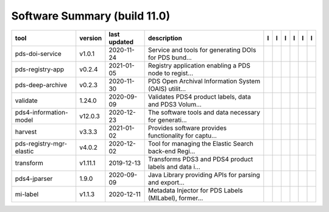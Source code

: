 =============================
Software Summary (build 11.0)
=============================

+---------------------------+----------+---------------+--------------------------------------------------------+---------------------------------------------+----------------------------------------------+-------------------+-----------------------------------------------+----------------------------------------------+-----------------------------------------------+
|tool                       |version   |last updated   |description                                             |l |manual|                                   |l |changelog|                                 |l |requirements|   |l |download|                                   |l |license|                                   |l |feedback|                                   |
+===========================+==========+===============+========================================================+=============================================+==============================================+===================+===============================================+==============================================+===============================================+
|pds-doi-service            |v1.0.1    |2020-11-24     |Service and tools for generating DOIs for PDS bund...   ||NASA-PDS/pds-doi-service_manual|            |                                              |                   ||NASA-PDS/pds-doi-service_download|            ||NASA-PDS/pds-doi-service_license|            ||NASA-PDS/pds-doi-service_feedback|            |
+---------------------------+----------+---------------+--------------------------------------------------------+---------------------------------------------+----------------------------------------------+-------------------+-----------------------------------------------+----------------------------------------------+-----------------------------------------------+
|pds-registry-app           |v0.2.4    |2021-01-05     |Registry application enabling a PDS node to regist...   ||NASA-PDS/pds-registry-app_manual|           |                                              |                   ||NASA-PDS/pds-registry-app_download|           ||NASA-PDS/pds-registry-app_license|           ||NASA-PDS/pds-registry-app_feedback|           |
+---------------------------+----------+---------------+--------------------------------------------------------+---------------------------------------------+----------------------------------------------+-------------------+-----------------------------------------------+----------------------------------------------+-----------------------------------------------+
|pds-deep-archive           |v0.2.3    |2020-11-30     |PDS Open Archival Information System (OAIS) utilit...   ||NASA-PDS/pds-deep-archive_manual|           |                                              |                   ||NASA-PDS/pds-deep-archive_download|           ||NASA-PDS/pds-deep-archive_license|           ||NASA-PDS/pds-deep-archive_feedback|           |
+---------------------------+----------+---------------+--------------------------------------------------------+---------------------------------------------+----------------------------------------------+-------------------+-----------------------------------------------+----------------------------------------------+-----------------------------------------------+
|validate                   |1.24.0    |2020-09-09     |Validates PDS4 product labels, data and PDS3 Volum...   ||NASA-PDS/validate_manual|                   ||NASA-PDS/validate_changelog|                 |                   ||NASA-PDS/validate_download|                   ||NASA-PDS/validate_license|                   ||NASA-PDS/validate_feedback|                   |
+---------------------------+----------+---------------+--------------------------------------------------------+---------------------------------------------+----------------------------------------------+-------------------+-----------------------------------------------+----------------------------------------------+-----------------------------------------------+
|pds4-information-model     |v12.0.3   |2020-12-23     |The software tools and data necessary for generati...   ||NASA-PDS/pds4-information-model_manual|     ||NASA-PDS/pds4-information-model_changelog|   |                   ||NASA-PDS/pds4-information-model_download|     ||NASA-PDS/pds4-information-model_license|     ||NASA-PDS/pds4-information-model_feedback|     |
+---------------------------+----------+---------------+--------------------------------------------------------+---------------------------------------------+----------------------------------------------+-------------------+-----------------------------------------------+----------------------------------------------+-----------------------------------------------+
|harvest                    |v3.3.3    |2021-01-02     |Provides software provides functionality for captu...   ||NASA-PDS/harvest_manual|                    |                                              |                   ||NASA-PDS/harvest_download|                    ||NASA-PDS/harvest_license|                    ||NASA-PDS/harvest_feedback|                    |
+---------------------------+----------+---------------+--------------------------------------------------------+---------------------------------------------+----------------------------------------------+-------------------+-----------------------------------------------+----------------------------------------------+-----------------------------------------------+
|pds-registry-mgr-elastic   |v4.0.2    |2020-12-02     |Tool for managing the Elastic Search back-end Regi...   ||NASA-PDS/pds-registry-mgr-elastic_manual|   |                                              |                   ||NASA-PDS/pds-registry-mgr-elastic_download|   ||NASA-PDS/pds-registry-mgr-elastic_license|   ||NASA-PDS/pds-registry-mgr-elastic_feedback|   |
+---------------------------+----------+---------------+--------------------------------------------------------+---------------------------------------------+----------------------------------------------+-------------------+-----------------------------------------------+----------------------------------------------+-----------------------------------------------+
|transform                  |v1.11.1   |2019-12-13     |Transforms PDS3 and PDS4 product labels and data i...   ||NASA-PDS/transform_manual|                  |                                              |                   ||NASA-PDS/transform_download|                  ||NASA-PDS/transform_license|                  ||NASA-PDS/transform_feedback|                  |
+---------------------------+----------+---------------+--------------------------------------------------------+---------------------------------------------+----------------------------------------------+-------------------+-----------------------------------------------+----------------------------------------------+-----------------------------------------------+
|pds4-jparser               |1.9.0     |2020-09-09     |Java Library providing APIs for parsing and export...   ||NASA-PDS/pds4-jparser_manual|               ||NASA-PDS/pds4-jparser_changelog|             |                   ||NASA-PDS/pds4-jparser_download|               ||NASA-PDS/pds4-jparser_license|               ||NASA-PDS/pds4-jparser_feedback|               |
+---------------------------+----------+---------------+--------------------------------------------------------+---------------------------------------------+----------------------------------------------+-------------------+-----------------------------------------------+----------------------------------------------+-----------------------------------------------+
|mi-label                   |v1.1.3    |2020-12-11     |Metadata Injector for PDS Labels (MILabel), former...   ||NASA-PDS/mi-label_manual|                   ||NASA-PDS/mi-label_changelog|                 |                   ||NASA-PDS/mi-label_download|                   ||NASA-PDS/mi-label_license|                   ||NASA-PDS/mi-label_feedback|                   |
+---------------------------+----------+---------------+--------------------------------------------------------+---------------------------------------------+----------------------------------------------+-------------------+-----------------------------------------------+----------------------------------------------+-----------------------------------------------+

.. |NASA-PDS/pds-doi-service_manual| image:: https://nasa-pds.github.io/pdsen-corral/images/manual.png
   :target: https://NASA-PDS.github.io/pds-doi-service
.. |NASA-PDS/pds-doi-service_changelog| image:: https://nasa-pds.github.io/pdsen-corral/images/changelog.png
   :target: None
.. |NASA-PDS/pds-doi-service_requirements| image:: https://nasa-pds.github.io/pdsen-corral/images/requirements.png
   :target: None
.. |NASA-PDS/pds-doi-service_download| image:: https://nasa-pds.github.io/pdsen-corral/images/download.png
   :target: https://github.com/NASA-PDS/pds-doi-service/releases/tag/v1.0.1
.. |NASA-PDS/pds-doi-service_license| image:: https://nasa-pds.github.io/pdsen-corral/images/license.png
   :target: https://raw.githubusercontent.com/NASA-PDS/pds-doi-service/master/LICENSE.txt
.. |NASA-PDS/pds-doi-service_feedback| image:: https://nasa-pds.github.io/pdsen-corral/images/feedback.png
   :target: https://github.com/NASA-PDS/pds-doi-service/issues/new/choose
.. |NASA-PDS/pds-registry-app_manual| image:: https://nasa-pds.github.io/pdsen-corral/images/manual.png
   :target: https://NASA-PDS.github.io/pds-registry-app
.. |NASA-PDS/pds-registry-app_changelog| image:: https://nasa-pds.github.io/pdsen-corral/images/changelog.png
   :target: None
.. |NASA-PDS/pds-registry-app_requirements| image:: https://nasa-pds.github.io/pdsen-corral/images/requirements.png
   :target: None
.. |NASA-PDS/pds-registry-app_download| image:: https://nasa-pds.github.io/pdsen-corral/images/download.png
   :target: https://github.com/NASA-PDS/pds-registry-app/releases/tag/v0.2.4
.. |NASA-PDS/pds-registry-app_license| image:: https://nasa-pds.github.io/pdsen-corral/images/license.png
   :target: https://raw.githubusercontent.com/NASA-PDS/pds-registry-app/master/LICENSE.txt
.. |NASA-PDS/pds-registry-app_feedback| image:: https://nasa-pds.github.io/pdsen-corral/images/feedback.png
   :target: https://github.com/NASA-PDS/pds-registry-app/issues/new/choose
.. |NASA-PDS/pds-deep-archive_manual| image:: https://nasa-pds.github.io/pdsen-corral/images/manual.png
   :target: https://NASA-PDS.github.io/pds-deep-archive
.. |NASA-PDS/pds-deep-archive_changelog| image:: https://nasa-pds.github.io/pdsen-corral/images/changelog.png
   :target: None
.. |NASA-PDS/pds-deep-archive_requirements| image:: https://nasa-pds.github.io/pdsen-corral/images/requirements.png
   :target: None
.. |NASA-PDS/pds-deep-archive_download| image:: https://nasa-pds.github.io/pdsen-corral/images/download.png
   :target: https://github.com/NASA-PDS/pds-deep-archive/releases/tag/v0.2.3
.. |NASA-PDS/pds-deep-archive_license| image:: https://nasa-pds.github.io/pdsen-corral/images/license.png
   :target: https://raw.githubusercontent.com/NASA-PDS/pds-deep-archive/master/LICENSE.txt
.. |NASA-PDS/pds-deep-archive_feedback| image:: https://nasa-pds.github.io/pdsen-corral/images/feedback.png
   :target: https://github.com/NASA-PDS/pds-deep-archive/issues/new/choose
.. |NASA-PDS/validate_manual| image:: https://nasa-pds.github.io/pdsen-corral/images/manual.png
   :target: https://NASA-PDS.github.io/validate/1.24.0
.. |NASA-PDS/validate_changelog| image:: https://nasa-pds.github.io/pdsen-corral/images/changelog.png
   :target: https://github.com/NASA-PDS/validate/blob/master/CHANGELOG.md#1240-2020-09-09
.. |NASA-PDS/validate_requirements| image:: https://nasa-pds.github.io/pdsen-corral/images/requirements.png
   :target: None
.. |NASA-PDS/validate_download| image:: https://nasa-pds.github.io/pdsen-corral/images/download.png
   :target: https://github.com/NASA-PDS/validate/releases/tag/1.24.0
.. |NASA-PDS/validate_license| image:: https://nasa-pds.github.io/pdsen-corral/images/license.png
   :target: https://raw.githubusercontent.com/NASA-PDS/validate/master/LICENSE.txt
.. |NASA-PDS/validate_feedback| image:: https://nasa-pds.github.io/pdsen-corral/images/feedback.png
   :target: https://github.com/NASA-PDS/validate/issues/new/choose
.. |NASA-PDS/pds4-information-model_manual| image:: https://nasa-pds.github.io/pdsen-corral/images/manual.png
   :target: https://NASA-PDS.github.io/pds4-information-model
.. |NASA-PDS/pds4-information-model_changelog| image:: https://nasa-pds.github.io/pdsen-corral/images/changelog.png
   :target: https://github.com/NASA-PDS/pds4-information-model/blob/master/CHANGELOG.md#v1203-2020-12-23
.. |NASA-PDS/pds4-information-model_requirements| image:: https://nasa-pds.github.io/pdsen-corral/images/requirements.png
   :target: None
.. |NASA-PDS/pds4-information-model_download| image:: https://nasa-pds.github.io/pdsen-corral/images/download.png
   :target: https://github.com/NASA-PDS/pds4-information-model/releases/tag/v12.0.3
.. |NASA-PDS/pds4-information-model_license| image:: https://nasa-pds.github.io/pdsen-corral/images/license.png
   :target: https://raw.githubusercontent.com/NASA-PDS/pds4-information-model/master/LICENSE.txt
.. |NASA-PDS/pds4-information-model_feedback| image:: https://nasa-pds.github.io/pdsen-corral/images/feedback.png
   :target: https://github.com/NASA-PDS/pds4-information-model/issues/new/choose
.. |NASA-PDS/harvest_manual| image:: https://nasa-pds.github.io/pdsen-corral/images/manual.png
   :target: https://NASA-PDS.github.io/harvest
.. |NASA-PDS/harvest_changelog| image:: https://nasa-pds.github.io/pdsen-corral/images/changelog.png
   :target: None
.. |NASA-PDS/harvest_requirements| image:: https://nasa-pds.github.io/pdsen-corral/images/requirements.png
   :target: None
.. |NASA-PDS/harvest_download| image:: https://nasa-pds.github.io/pdsen-corral/images/download.png
   :target: https://github.com/NASA-PDS/harvest/releases/tag/v3.3.3
.. |NASA-PDS/harvest_license| image:: https://nasa-pds.github.io/pdsen-corral/images/license.png
   :target: https://raw.githubusercontent.com/NASA-PDS/harvest/master/LICENSE.txt
.. |NASA-PDS/harvest_feedback| image:: https://nasa-pds.github.io/pdsen-corral/images/feedback.png
   :target: https://github.com/NASA-PDS/harvest/issues/new/choose
.. |NASA-PDS/pds-registry-mgr-elastic_manual| image:: https://nasa-pds.github.io/pdsen-corral/images/manual.png
   :target: https://NASA-PDS.github.io/pds-registry-mgr-elastic
.. |NASA-PDS/pds-registry-mgr-elastic_changelog| image:: https://nasa-pds.github.io/pdsen-corral/images/changelog.png
   :target: None
.. |NASA-PDS/pds-registry-mgr-elastic_requirements| image:: https://nasa-pds.github.io/pdsen-corral/images/requirements.png
   :target: None
.. |NASA-PDS/pds-registry-mgr-elastic_download| image:: https://nasa-pds.github.io/pdsen-corral/images/download.png
   :target: https://github.com/NASA-PDS/pds-registry-mgr-elastic/releases/tag/v4.0.2
.. |NASA-PDS/pds-registry-mgr-elastic_license| image:: https://nasa-pds.github.io/pdsen-corral/images/license.png
   :target: https://raw.githubusercontent.com/NASA-PDS/pds-registry-mgr-elastic/master/LICENSE.txt
.. |NASA-PDS/pds-registry-mgr-elastic_feedback| image:: https://nasa-pds.github.io/pdsen-corral/images/feedback.png
   :target: https://github.com/NASA-PDS/pds-registry-mgr-elastic/issues/new/choose
.. |NASA-PDS/transform_manual| image:: https://nasa-pds.github.io/pdsen-corral/images/manual.png
   :target: https://NASA-PDS.github.io/transform/1.11.1
.. |NASA-PDS/transform_changelog| image:: https://nasa-pds.github.io/pdsen-corral/images/changelog.png
   :target: None
.. |NASA-PDS/transform_requirements| image:: https://nasa-pds.github.io/pdsen-corral/images/requirements.png
   :target: None
.. |NASA-PDS/transform_download| image:: https://nasa-pds.github.io/pdsen-corral/images/download.png
   :target: https://github.com/NASA-PDS/transform/releases/tag/v1.11.1
.. |NASA-PDS/transform_license| image:: https://nasa-pds.github.io/pdsen-corral/images/license.png
   :target: https://raw.githubusercontent.com/NASA-PDS/transform/master/LICENSE.txt
.. |NASA-PDS/transform_feedback| image:: https://nasa-pds.github.io/pdsen-corral/images/feedback.png
   :target: https://github.com/NASA-PDS/transform/issues/new/choose
.. |NASA-PDS/pds4-jparser_manual| image:: https://nasa-pds.github.io/pdsen-corral/images/manual.png
   :target: https://NASA-PDS.github.io/pds4-jparser/1.9.0
.. |NASA-PDS/pds4-jparser_changelog| image:: https://nasa-pds.github.io/pdsen-corral/images/changelog.png
   :target: https://github.com/NASA-PDS/pds4-jparser/blob/master/CHANGELOG.md#190-2020-09-09
.. |NASA-PDS/pds4-jparser_requirements| image:: https://nasa-pds.github.io/pdsen-corral/images/requirements.png
   :target: None
.. |NASA-PDS/pds4-jparser_download| image:: https://nasa-pds.github.io/pdsen-corral/images/download.png
   :target: https://github.com/NASA-PDS/pds4-jparser/releases/tag/1.9.0
.. |NASA-PDS/pds4-jparser_license| image:: https://nasa-pds.github.io/pdsen-corral/images/license.png
   :target: https://raw.githubusercontent.com/NASA-PDS/pds4-jparser/master/LICENSE.txt
.. |NASA-PDS/pds4-jparser_feedback| image:: https://nasa-pds.github.io/pdsen-corral/images/feedback.png
   :target: https://github.com/NASA-PDS/pds4-jparser/issues/new/choose
.. |NASA-PDS/mi-label_manual| image:: https://nasa-pds.github.io/pdsen-corral/images/manual.png
   :target: https://NASA-PDS.github.io/mi-label
.. |NASA-PDS/mi-label_changelog| image:: https://nasa-pds.github.io/pdsen-corral/images/changelog.png
   :target: https://github.com/NASA-PDS/mi-label/blob/master/CHANGELOG.md#v113-2020-12-11
.. |NASA-PDS/mi-label_requirements| image:: https://nasa-pds.github.io/pdsen-corral/images/requirements.png
   :target: None
.. |NASA-PDS/mi-label_download| image:: https://nasa-pds.github.io/pdsen-corral/images/download.png
   :target: https://github.com/NASA-PDS/mi-label/releases/tag/v1.1.3
.. |NASA-PDS/mi-label_license| image:: https://nasa-pds.github.io/pdsen-corral/images/license.png
   :target: https://raw.githubusercontent.com/NASA-PDS/mi-label/master/LICENSE.txt
.. |NASA-PDS/mi-label_feedback| image:: https://nasa-pds.github.io/pdsen-corral/images/feedback.png
   :target: https://github.com/NASA-PDS/mi-label/issues/new/choose
.. |manual| image:: https://nasa-pds.github.io/pdsen-corral/images/manual_text.png
   :alt: manual
.. |changelog| image:: https://nasa-pds.github.io/pdsen-corral/images/changelog_text.png
   :alt: changelog
.. |requirements| image:: https://nasa-pds.github.io/pdsen-corral/images/requirements_text.png
   :alt: requirements
.. |download| image:: https://nasa-pds.github.io/pdsen-corral/images/download_text.png
   :alt: download
.. |license| image:: https://nasa-pds.github.io/pdsen-corral/images/license_text.png
   :alt: license
.. |feedback| image:: https://nasa-pds.github.io/pdsen-corral/images/feedback_text.png
   :alt: feedback
